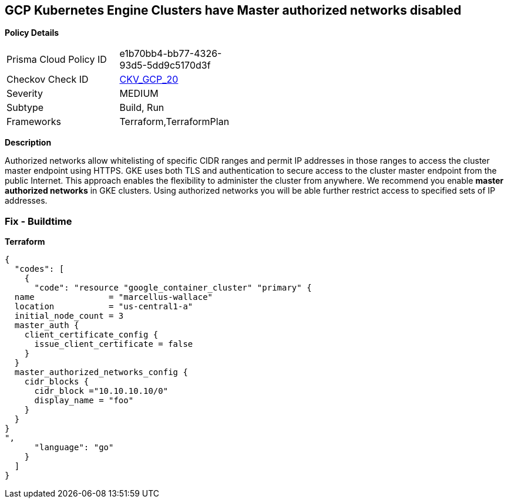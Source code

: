 == GCP Kubernetes Engine Clusters have Master authorized networks disabled


*Policy Details* 

[width=45%]
[cols="1,1"]
|=== 
|Prisma Cloud Policy ID 
| e1b70bb4-bb77-4326-93d5-5dd9c5170d3f

|Checkov Check ID 
| https://github.com/bridgecrewio/checkov/tree/master/checkov/terraform/checks/resource/gcp/GKEMasterAuthorizedNetworksEnabled.py[CKV_GCP_20]

|Severity
|MEDIUM

|Subtype
|Build, Run

|Frameworks
|Terraform,TerraformPlan

|=== 



*Description* 


Authorized networks allow whitelisting of specific CIDR ranges and permit IP addresses in those ranges to access the cluster master endpoint using HTTPS.
GKE uses both TLS and authentication to secure access to the cluster master endpoint from the public Internet.
This approach enables the flexibility to administer the cluster from anywhere.
We recommend you enable *master authorized networks* in GKE clusters.
Using authorized networks you will be able further restrict access to specified sets of IP addresses.

=== Fix - Buildtime


*Terraform* 




[source,go]
----
{
  "codes": [
    {
      "code": "resource "google_container_cluster" "primary" {
  name               = "marcellus-wallace"
  location           = "us-central1-a"
  initial_node_count = 3
  master_auth {
    client_certificate_config {
      issue_client_certificate = false
    }
  }
  master_authorized_networks_config {
    cidr_blocks {
      cidr_block ="10.10.10.10/0"
      display_name = "foo"
    }
  }
}
",
      "language": "go"
    }
  ]
}
----
